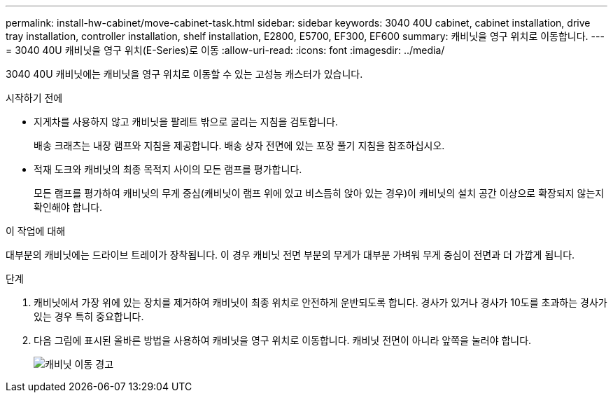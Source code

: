 ---
permalink: install-hw-cabinet/move-cabinet-task.html 
sidebar: sidebar 
keywords: 3040 40U cabinet, cabinet installation, drive tray installation, controller installation, shelf installation, E2800, E5700, EF300, EF600 
summary: 캐비닛을 영구 위치로 이동합니다. 
---
= 3040 40U 캐비닛을 영구 위치(E-Series)로 이동
:allow-uri-read: 
:icons: font
:imagesdir: ../media/


[role="lead"]
3040 40U 캐비닛에는 캐비닛을 영구 위치로 이동할 수 있는 고성능 캐스터가 있습니다.

.시작하기 전에
* 지게차를 사용하지 않고 캐비닛을 팔레트 밖으로 굴리는 지침을 검토합니다.
+
배송 크래츠는 내장 램프와 지침을 제공합니다. 배송 상자 전면에 있는 포장 풀기 지침을 참조하십시오.

* 적재 도크와 캐비닛의 최종 목적지 사이의 모든 램프를 평가합니다.
+
모든 램프를 평가하여 캐비닛의 무게 중심(캐비닛이 램프 위에 있고 비스듬히 앉아 있는 경우)이 캐비닛의 설치 공간 이상으로 확장되지 않는지 확인해야 합니다.



.이 작업에 대해
대부분의 캐비닛에는 드라이브 트레이가 장착됩니다. 이 경우 캐비닛 전면 부분의 무게가 대부분 가벼워 무게 중심이 전면과 더 가깝게 됩니다.

.단계
. 캐비닛에서 가장 위에 있는 장치를 제거하여 캐비닛이 최종 위치로 안전하게 운반되도록 합니다. 경사가 있거나 경사가 10도를 초과하는 경사가 있는 경우 특히 중요합니다.
. 다음 그림에 표시된 올바른 방법을 사용하여 캐비닛을 영구 위치로 이동합니다. 캐비닛 전면이 아니라 앞쪽을 눌러야 합니다.
+
image::../media/83004_01.gif[캐비닛 이동 경고]


